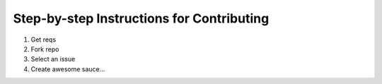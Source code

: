 ==========================================
Step-by-step Instructions for Contributing
==========================================

#. Get reqs
#. Fork repo
#. Select an issue
#. Create awesome sauce...